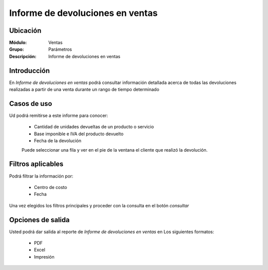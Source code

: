 =================================
Informe de devoluciones en ventas
=================================

Ubicación
---------

:Módulo:
 Ventas

:Grupo:
 Parámetros

:Descripción:
  Informe de devoluciones en ventas

Introducción
------------

En *Informe de devoluciones en ventas* podrá consultar información detallada acerca de todas las devoluciones realizadas a partir de una venta durante un rango de tiempo determinado

 .. figure:: images/7.png
 	   :align: center

Casos de uso
------------

Ud podrá remitirse a este informe para conocer:

	- Cantidad de unidades devueltas de un producto o servicio
	- Base imponible e IVA del producto devuelto
	- Fecha de la devolución

	.. Note:

	Puede seleccionar una fila y ver en el pie de la ventana el cliente que realizó la devolución.


Filtros aplicables
------------------
Podrá filtrar la información por:

	- Centro de costo
	- Fecha


Una vez elegidos los filtros principales y proceder con la consulta en el botón |btn_ok.bmp| *consultar*

Opciones de salida
------------------
Usted podrá dar salida al reporte de *Informe de devoluciones en ventas* en Los siguientes formatos:

	- |pdf_logo.gif| PDF 
	- |excel.bmp| Excel
	- |printer_q.bmp| Impresión



.. |pdf_logo.gif| image:: /_images/generales/pdf_logo.gif
.. |excel.bmp| image:: /_images/generales/excel.bmp
.. |codbar.png| image:: /_images/generales/codbar.png
.. |printer_q.bmp| image:: /_images/generales/printer_q.bmp
.. |calendaricon.gif| image:: /_images/generales/calendaricon.gif
.. |gear.bmp| image:: /_images/generales/gear.bmp
.. |openfolder.bmp| image:: /_images/generales/openfold.bmp
.. |library_listview.bmp| image:: /_images/generales/library_listview.png
.. |plus.bmp| image:: /_images/generales/plus.bmp
.. |wzedit.bmp| image:: /_images/generales/wzedit.bmp
.. |buscar.bmp| image:: /_images/generales/buscar.bmp
.. |delete.bmp| image:: /_images/generales/delete.bmp
.. |btn_ok.bmp| image:: /_images/generales/btn_ok.bmp
.. |refresh.bmp| image:: /_images/generales/refresh.bmp
.. |descartar.bmp| image:: /_images/generales/descartar.bmp
.. |save.bmp| image:: /_images/generales/save.bmp
.. |wznew.bmp| image:: /_images/generales/wznew.bmp